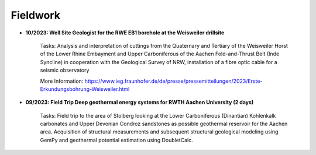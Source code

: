 .. _fieldwork_ref:

Fieldwork
=========

* **10/2023: Well Site Geologist for the RWE EB1 borehole at the Weisweiler drillsite**

    Tasks: Analysis and interpretation of cuttings from the Quaternary and Tertiary of the Weisweiler Horst of the Lower Rhine Embayment and Upper Carboniferous of the Aachen Fold-and-Thrust Belt (Inde Syncline) in cooperation with the Geological Survey of NRW, installation of a fibre optic cable for a seismic observatory


    More Information: https://www.ieg.fraunhofer.de/de/presse/pressemitteilungen/2023/Erste-Erkundungsbohrung-Weisweiler.html

|pic1| |pic2|

.. |pic1| image:: images/img1.jpg
  :width: 350
.. |pic2| image:: images/img2.jpg
  :width: 350

* **09/2023: Field Trip Deep geothermal energy systems for RWTH Aachen University (2 days)**

    Tasks: Field trip to the area of Stolberg looking at the Lower Carboniferous (Dinantian) Kohlenkalk carbonates and Upper Devonian Condroz sandstones as possible geothermal reservoir for the Aachen area. Acquisition of structural measurements and subsequent structural geological modeling using GemPy and geothermal potential estimation using DoubletCalc.



